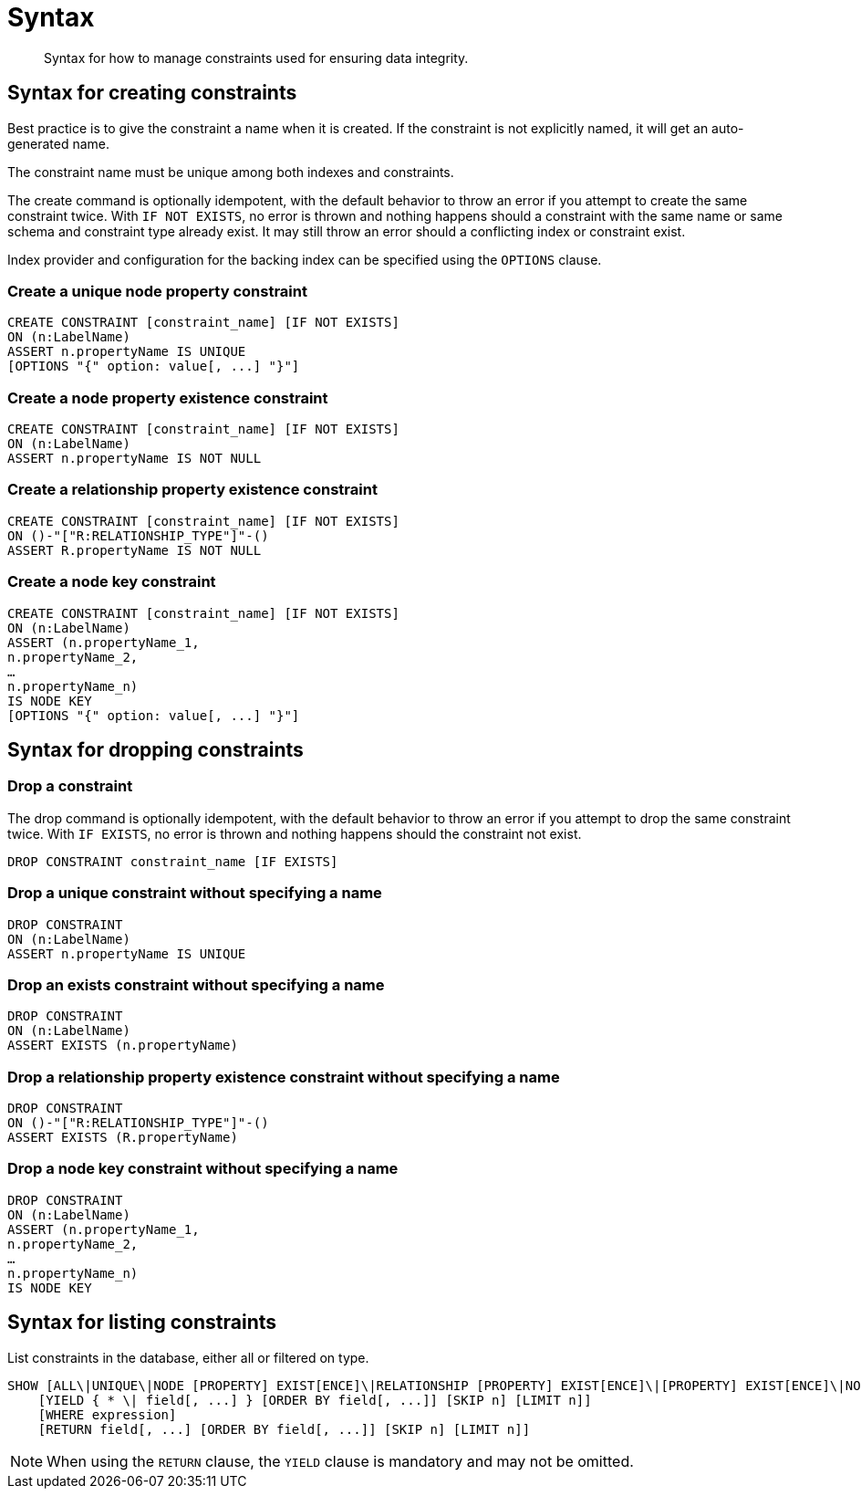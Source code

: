 [[administration-constraints-syntax]]
= Syntax

[abstract]
--
Syntax for how to manage constraints used for ensuring data integrity.
--


== Syntax for creating constraints

Best practice is to give the constraint a name when it is created.
If the constraint is not explicitly named, it will get an auto-generated name.

The constraint name must be unique among both indexes and constraints.

The create command is optionally idempotent, with the default behavior to throw an error if you attempt to create the same constraint twice.
With `IF NOT EXISTS`, no error is thrown and nothing happens should a constraint with the same name or same schema and constraint type already exist.
It may still throw an error should a conflicting index or constraint exist.

Index provider and configuration for the backing index can be specified using the `OPTIONS` clause.


=== Create a unique node property constraint

[source, cypher, role=noplay]
----
CREATE CONSTRAINT [constraint_name] [IF NOT EXISTS]
ON (n:LabelName)
ASSERT n.propertyName IS UNIQUE
[OPTIONS "{" option: value[, ...] "}"]
----

=== [enterprise-edition]#Create a node property existence constraint#

[source, cypher, role=noplay]
----
CREATE CONSTRAINT [constraint_name] [IF NOT EXISTS]
ON (n:LabelName)
ASSERT n.propertyName IS NOT NULL
----

=== [enterprise-edition]#Create a relationship property existence constraint#

[source, cypher, role=noplay]
----
CREATE CONSTRAINT [constraint_name] [IF NOT EXISTS]
ON ()-"["R:RELATIONSHIP_TYPE"]"-()
ASSERT R.propertyName IS NOT NULL
----

=== [enterprise-edition]#Create a node key constraint#

[source, cypher, role=noplay]
----
CREATE CONSTRAINT [constraint_name] [IF NOT EXISTS]
ON (n:LabelName)
ASSERT (n.propertyName_1,
n.propertyName_2,
…
n.propertyName_n)
IS NODE KEY
[OPTIONS "{" option: value[, ...] "}"]
----

== Syntax for dropping constraints

=== Drop a constraint

The drop command is optionally idempotent, with the default behavior to throw an error if you attempt to drop the same constraint twice.
With `IF EXISTS`, no error is thrown and nothing happens should the constraint not exist.

[source, cypher, role=noplay]
----
DROP CONSTRAINT constraint_name [IF EXISTS]
----

=== [deprecated]#Drop a unique constraint without specifying a name#

[source, cypher, role=noplay]
----
DROP CONSTRAINT
ON (n:LabelName)
ASSERT n.propertyName IS UNIQUE
----

=== [deprecated]#Drop an exists constraint without specifying a name#

[source, cypher, role=noplay]
----
DROP CONSTRAINT
ON (n:LabelName)
ASSERT EXISTS (n.propertyName)
----

=== [deprecated]#Drop a relationship property existence constraint without specifying a name#

[source, cypher, role=noplay]
----
DROP CONSTRAINT
ON ()-"["R:RELATIONSHIP_TYPE"]"-()
ASSERT EXISTS (R.propertyName)
----

=== [deprecated]#Drop a node key constraint without specifying a name#

[source, cypher, role=noplay]
----
DROP CONSTRAINT
ON (n:LabelName)
ASSERT (n.propertyName_1,
n.propertyName_2,
…
n.propertyName_n)
IS NODE KEY
----

== Syntax for listing constraints

List constraints in the database, either all or filtered on type.

[source, cypher, role=noplay]
----
SHOW [ALL\|UNIQUE\|NODE [PROPERTY] EXIST[ENCE]\|RELATIONSHIP [PROPERTY] EXIST[ENCE]\|[PROPERTY] EXIST[ENCE]\|NODE KEY] CONSTRAINT[S]
    [YIELD { * \| field[, ...] } [ORDER BY field[, ...]] [SKIP n] [LIMIT n]]
    [WHERE expression]
    [RETURN field[, ...] [ORDER BY field[, ...]] [SKIP n] [LIMIT n]]
----

[NOTE]
When using the `RETURN` clause, the `YIELD` clause is mandatory and may not be omitted.
